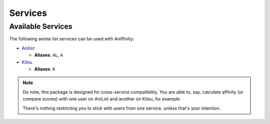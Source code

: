 Services
========


..  _available-services:

Available Services
------------------

The following anime list services can be used with Aniffinity:

* `Anilist <https://anilist.co>`__

  * **Aliases**: ``AL``, ``A``

* `Kitsu <https://kitsu.io>`__

  * **Aliases**: ``K``

..  note::
    Do note, this package is designed for cross-service compatibility.
    You are able to, say, calculate affinity (or compare scores) with
    one user on AniList and another on Kitsu, for example.

    There's nothing restricting you to stick with users from one
    service, unless that's your intention.

